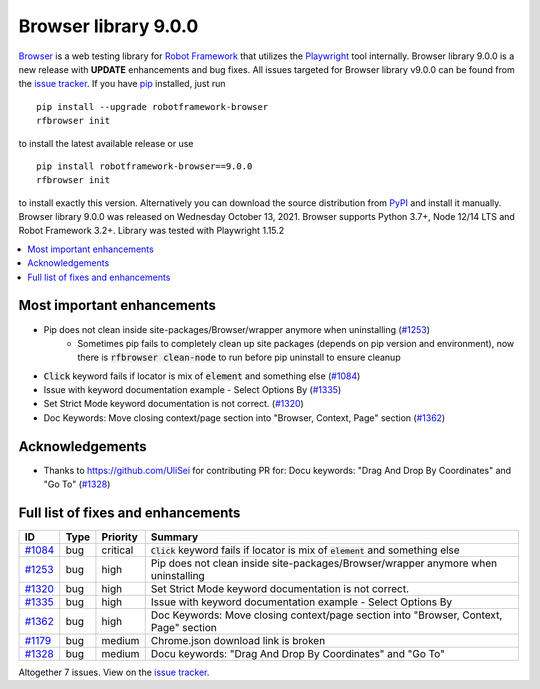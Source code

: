 =====================
Browser library 9.0.0
=====================


.. default-role:: code


Browser_ is a web testing library for `Robot Framework`_ that utilizes
the Playwright_ tool internally. Browser library 9.0.0 is a new release with
**UPDATE** enhancements and bug fixes.
All issues targeted for Browser library v9.0.0 can be found
from the `issue tracker`_.
If you have pip_ installed, just run
::
   pip install --upgrade robotframework-browser
   rfbrowser init
to install the latest available release or use
::
   pip install robotframework-browser==9.0.0
   rfbrowser init
to install exactly this version. Alternatively you can download the source
distribution from PyPI_ and install it manually.
Browser library 9.0.0 was released on Wednesday October 13, 2021. Browser supports
Python 3.7+, Node 12/14 LTS and Robot Framework 3.2+. Library was
tested with Playwright 1.15.2

.. _Robot Framework: http://robotframework.org
.. _Browser: https://github.com/MarketSquare/robotframework-browser
.. _Playwright: https://github.com/microsoft/playwright
.. _pip: http://pip-installer.org
.. _PyPI: https://pypi.python.org/pypi/robotframework-browser
.. _issue tracker: https://github.com/MarketSquare/robotframework-browser/milestones%3Av9.0.0


.. contents::
   :depth: 2
   :local:

Most important enhancements
===========================

- Pip does not clean inside site-packages/Browser/wrapper anymore when uninstalling (`#1253`_)
    - Sometimes pip fails to completely clean up site packages (depends on pip version and environment), now there is `rfbrowser clean-node` to run before pip uninstall to ensure cleanup
- `Click` keyword fails if locator is mix of `element` and something else (`#1084`_)
- Issue with keyword documentation example - Select Options By (`#1335`_)
- Set Strict Mode keyword documentation is not correct.  (`#1320`_)
- Doc Keywords: Move closing context/page section into "Browser, Context, Page" section (`#1362`_)

Acknowledgements
================

- Thanks to https://github.com/UliSei for contributing PR for: Docu keywords: "Drag And Drop By Coordinates" and "Go To" (`#1328`_)

Full list of fixes and enhancements
===================================

.. list-table::
    :header-rows: 1

    * - ID
      - Type
      - Priority
      - Summary
    * - `#1084`_
      - bug
      - critical
      - `Click` keyword fails if locator is mix of `element` and something else
    * - `#1253`_
      - bug
      - high
      - Pip does not clean inside site-packages/Browser/wrapper anymore when uninstalling
    * - `#1320`_
      - bug
      - high
      - Set Strict Mode keyword documentation is not correct. 
    * - `#1335`_
      - bug
      - high
      - Issue with keyword documentation example - Select Options By
    * - `#1362`_
      - bug
      - high
      - Doc Keywords: Move closing context/page section into "Browser, Context, Page" section
    * - `#1179`_
      - bug
      - medium
      - Chrome.json download link is broken
    * - `#1328`_
      - bug
      - medium
      - Docu keywords: "Drag And Drop By Coordinates" and "Go To"

Altogether 7 issues. View on the `issue tracker <https://github.com/MarketSquare/robotframework-browser/issues?q=milestone%3Av9.0.0>`__.

.. _#1084: https://github.com/MarketSquare/robotframework-browser/issues/1084
.. _#1253: https://github.com/MarketSquare/robotframework-browser/issues/1253
.. _#1320: https://github.com/MarketSquare/robotframework-browser/issues/1320
.. _#1335: https://github.com/MarketSquare/robotframework-browser/issues/1335
.. _#1362: https://github.com/MarketSquare/robotframework-browser/issues/1362
.. _#1179: https://github.com/MarketSquare/robotframework-browser/issues/1179
.. _#1328: https://github.com/MarketSquare/robotframework-browser/issues/1328
